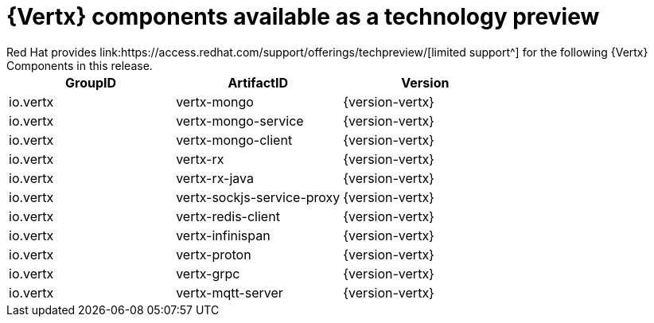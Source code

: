 [id='vertx-components-available-as-a-technology-preview_{context}']
= {Vertx} components available as a technology preview
// module to be re-used in the RN
Red Hat provides link:https://access.redhat.com/support/offerings/techpreview/[limited support^] for the following {Vertx} Components in this release.

[options="header"]
|===
|GroupID | ArtifactID | Version
|io.vertx | vertx-mongo | {version-vertx}
|io.vertx | vertx-mongo-service | {version-vertx}
|io.vertx | vertx-mongo-client | {version-vertx}
|io.vertx | vertx-rx | {version-vertx}
|io.vertx | vertx-rx-java | {version-vertx}
|io.vertx | vertx-sockjs-service-proxy | {version-vertx}
|io.vertx | vertx-redis-client | {version-vertx}
|io.vertx | vertx-infinispan | {version-vertx}
|io.vertx | vertx-proton | {version-vertx}
|io.vertx | vertx-grpc | {version-vertx}
|io.vertx | vertx-mqtt-server | {version-vertx}
|===
